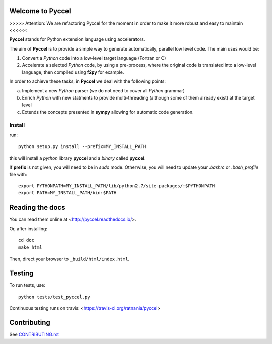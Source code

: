 Welcome to Pyccel
=================

|build-status| |docs|

>>>>> Attention: We are refactoring Pyccel for the moment in order to make it more robust and easy to maintain <<<<<<

**Pyccel** stands for Python extension language using accelerators.

The aim of **Pyccel** is to provide a simple way to generate automatically, parallel low level code. The main uses would be:

1. Convert a *Python* code into a low-level target language (Fortran or C)

2. Accelerate a selected *Python* code, by using a pre-process, where the original code is translated into a low-level language, then compiled using **f2py** for example.

In order to achieve these tasks, in **Pyccel** we deal with the following points:

a. Implement a new *Python* parser (we do not need to cover all *Python* grammar)

b. Enrich *Python* with new statments to provide multi-threading (although some of them already exist) at the target level

c. Extends the concepts presented in **sympy** allowing for automatic code generation.  

Install
*******

run::

  python setup.py install --prefix=MY_INSTALL_PATH

this will install a *python* library **pyccel** and a *binary* called **pyccel**.

If **prefix** is not given, you will need to be in *sudo* mode. Otherwise, you will need to update your *.bashrc* or *.bash_profile* file with::

  export PYTHONPATH=MY_INSTALL_PATH/lib/python2.7/site-packages/:$PYTHONPATH
  export PATH=MY_INSTALL_PATH/bin:$PATH

Reading the docs
================

You can read them online at <http://pyccel.readthedocs.io/>.

Or, after installing::

   cd doc
   make html

Then, direct your browser to ``_build/html/index.html``.

Testing
=======

To run tests, use::

   python tests/test_pyccel.py 

Continuous testing runs on travis: <https://travis-ci.org/ratnania/pyccel>

Contributing
============

See `CONTRIBUTING.rst`__

.. __: CONTRIBUTING.rst

.. |build-status| image:: https://travis-ci.org/pyccel/pyccel.svg?branch=master
    :alt: build status
    :scale: 100%
    :target: https://travis-ci.org/pyccel/pyccel

.. |docs| image:: https://readthedocs.org/projects/pyccel/badge/?version=latest
    :alt: Documentation Status
    :scale: 100%
    :target: http://pyccel.readthedocs.io/
